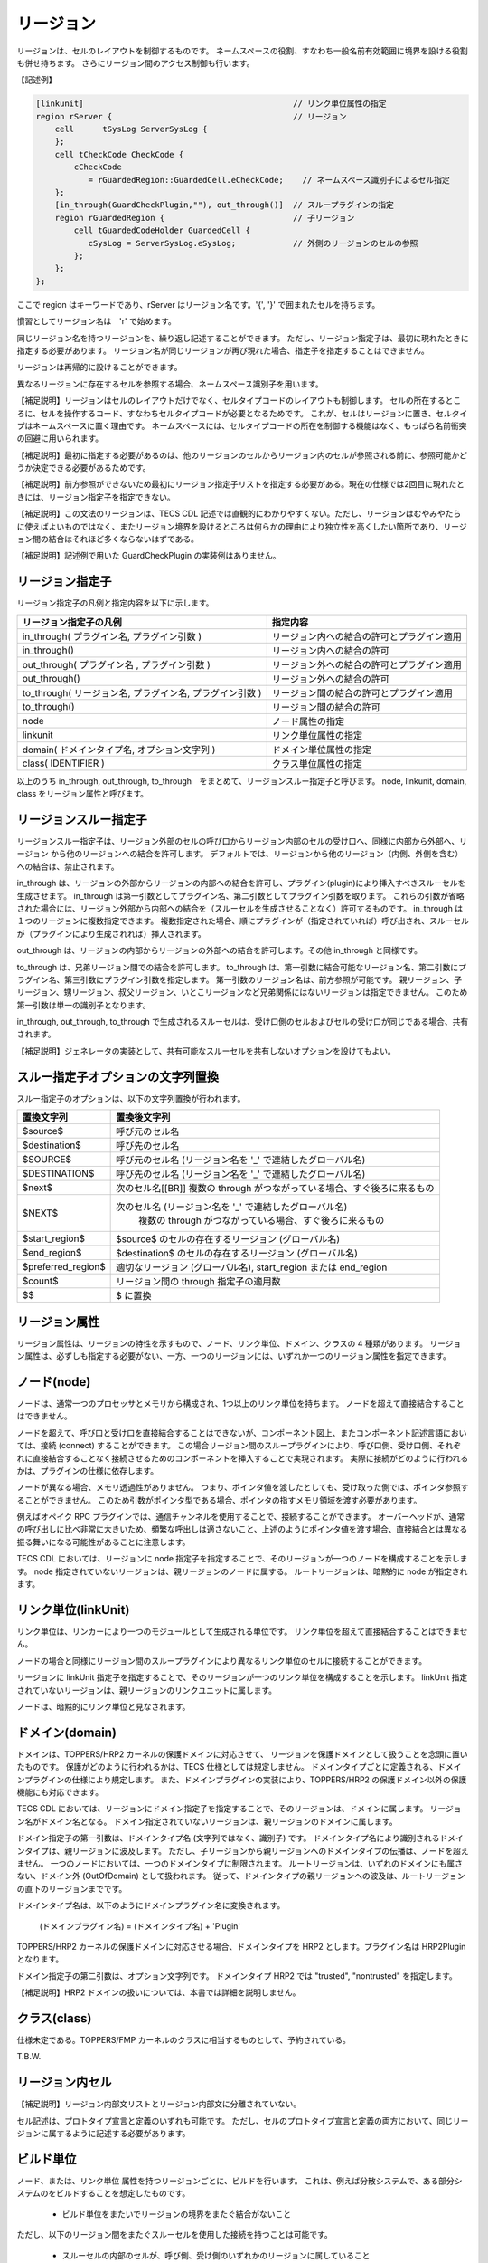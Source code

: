 .. _CDLref-region:

リージョン
==========

リージョンは、セルのレイアウトを制御するものです。
ネームスペースの役割、すなわち一般名前有効範囲に境界を設ける役割も併せ持ちます。
さらにリージョン間のアクセス制御も行います。

【記述例】

.. code-block:: tecs-cdl

  [linkunit]                                            // リンク単位属性の指定
  region rServer {                                      // リージョン
      cell	tSysLog	ServerSysLog {
      };
      cell tCheckCode CheckCode {
          cCheckCode
             = rGuardedRegion::GuardedCell.eCheckCode;    // ネームスペース識別子によるセル指定
      };
      [in_through(GuardCheckPlugin,""), out_through()]  // スループラグインの指定
      region rGuardedRegion {                           // 子リージョン
          cell tGuardedCodeHolder GuardedCell {
             cSysLog = ServerSysLog.eSysLog;            // 外側のリージョンのセルの参照
          };
      };
  };

ここで region はキーワードであり、rServer はリージョン名です。'{', '}' で囲まれたセルを持ちます。

慣習としてリージョン名は　'r' で始めます。

同じリージョン名を持つリージョンを、繰り返し記述することができます。
ただし、リージョン指定子は、最初に現れたときに指定する必要があります。
リージョン名が同じリージョンが再び現れた場合、指定子を指定することはできません。

リージョンは再帰的に設けることができます。

異なるリージョンに存在するセルを参照する場合、ネームスペース識別子を用います。

【補足説明】リージョンはセルのレイアウトだけでなく、セルタイプコードのレイアウトも制御します。
セルの所在するところに、セルを操作するコード、すなわちセルタイプコードが必要となるためです。
これが、セルはリージョンに置き、セルタイプはネームスペースに置く理由です。
ネームスペースには、セルタイプコードの所在を制御する機能はなく、もっぱら名前衝突の回避に用いられます。

【補足説明】最初に指定する必要があるのは、他のリージョンのセルからリージョン内のセルが参照される前に、参照可能かどうか決定できる必要があるためです。

【補足説明】前方参照ができないため最初にリージョン指定子リストを指定する必要がある。現在の仕様では2回目に現れたときには、リージョン指定子を指定できない。

【補足説明】この文法のリージョンは、TECS CDL 記述では直観的にわかりやすくない。ただし、リージョンはむやみやたらに使えばよいものではなく、またリージョン境界を設けるところは何らかの理由により独立性を高くしたい箇所であり、リージョン間の結合はそれほど多くならないはずである。

【補足説明】記述例で用いた GuardCheckPlugin の実装例はありません。

リージョン指定子
-----------------

リージョン指定子の凡例と指定内容を以下に示します。

+----------------------------------------------------------+--------------------------------------------+
| リージョン指定子の凡例                                   |  指定内容                                  |
+==========================================================+============================================+
| in_through( プラグイン名, プラグイン引数 )               | リージョン内への結合の許可とプラグイン適用 |
+----------------------------------------------------------+--------------------------------------------+
| in_through()  　　　　　　　　　　　　　　　　      　   | リージョン内への結合の許可                 |
+----------------------------------------------------------+--------------------------------------------+
| out_through( プラグイン名 , プラグイン引数 )             | リージョン外への結合の許可とプラグイン適用 |
+----------------------------------------------------------+--------------------------------------------+
| out_through()                                            | リージョン外への結合の許可                 |
+----------------------------------------------------------+--------------------------------------------+
| to_through( リージョン名, プラグイン名, プラグイン引数 ) | リージョン間の結合の許可とプラグイン適用   |
+----------------------------------------------------------+--------------------------------------------+
| to_through()                                             | リージョン間の結合の許可                   |
+----------------------------------------------------------+--------------------------------------------+
| node                                                     | ノード属性の指定                           |
+----------------------------------------------------------+--------------------------------------------+
| linkunit                                                 | リンク単位属性の指定                       |
+----------------------------------------------------------+--------------------------------------------+
| domain( ドメインタイプ名, オプション文字列 )             | ドメイン単位属性の指定                     |
+----------------------------------------------------------+--------------------------------------------+
| class( IDENTIFIER )                                      | クラス単位属性の指定                       |
+----------------------------------------------------------+--------------------------------------------+

以上のうち in_through, out_through, to_through　をまとめて、リージョンスルー指定子と呼びます。
node, linkunit, domain, class をリージョン属性と呼びます。

リージョンスルー指定子
------------------------------

リージョンスルー指定子は、リージョン外部のセルの呼び口からリージョン内部のセルの受け口へ、同様に内部から外部へ、リージョン から他のリージョンへの結合を許可します。
デフォルトでは、リージョンから他のリージョン（内側、外側を含む）への結合は、禁止されます。

in_through は、リージョンの外部からリージョンの内部への結合を許可し、プラグイン(plugin)により挿入すべきスルーセルを生成させます。
in_through は第一引数としてプラグイン名、第二引数としてプラグイン引数を取ります。
これらの引数が省略された場合には、リージョン外部から内部への結合を（スルーセルを生成させることなく）許可するものです。
in_through は１つのリージョンに複数指定できます。
複数指定された場合、順にプラグインが（指定されていれば）呼び出され、スルーセルが（プラグインにより生成されれば）挿入されます。

out_through は、リージョンの内部からリージョンの外部への結合を許可します。その他 in_through と同様です。

to_through は、兄弟リージョン間での結合を許可します。
to_through は、第一引数に結合可能なリージョン名、第二引数にプラグイン名、第三引数にプラグイン引数を指定します。
第一引数のリージョン名は、前方参照が可能です。
親リージョン、子リージョン、甥リージョン、叔父リージョン、いとこリージョンなど兄弟関係にはないリージョンは指定できません。
このため第一引数は単一の識別子となります。

in_through, out_through, to_through で生成されるスルーセルは、受け口側のセルおよびセルの受け口が同じである場合、共有されます。

【補足説明】ジェネレータの実装として、共有可能なスルーセルを共有しないオプションを設けてもよい。

スルー指定子オプションの文字列置換
--------------------------------------------

スルー指定子のオプションは、以下の文字列置換が行われます。

+----------------------+--------------------------------------------------------------------------------------------------------------+
|  置換文字列          |  置換後文字列                                                                                                |
+======================+==============================================================================================================+
| $source$             | 呼び元のセル名                                                                                               |
+----------------------+--------------------------------------------------------------------------------------------------------------+
| $destination$        | 呼び先のセル名                                                                                               |
+----------------------+--------------------------------------------------------------------------------------------------------------+
| $SOURCE$             | 呼び元のセル名 (リージョン名を '_' で連結したグローバル名)                                                   |
+----------------------+--------------------------------------------------------------------------------------------------------------+
| $DESTINATION$        | 呼び先のセル名 (リージョン名を '_' で連結したグローバル名)                                                   |
+----------------------+--------------------------------------------------------------------------------------------------------------+
| $next$               | 次のセル名[[BR]] 複数の through がつながっている場合、すぐ後ろに来るもの                                     |
+----------------------+--------------------------------------------------------------------------------------------------------------+
| $NEXT$               | 次のセル名 (リージョン名を '_' で連結したグローバル名)                                                       |
|                      |  複数の through がつながっている場合、すぐ後ろに来るもの                                                     |
+----------------------+--------------------------------------------------------------------------------------------------------------+
| $start_region$       | $source$ のセルの存在するリージョン (グローバル名)                                                           |
+----------------------+--------------------------------------------------------------------------------------------------------------+
| $end_region$         | $destination$ のセルの存在するリージョン (グローバル名)                                                      |
+----------------------+--------------------------------------------------------------------------------------------------------------+
| $preferred_region$   | 適切なリージョン (グローバル名), start_region または end_region                                              |
+----------------------+--------------------------------------------------------------------------------------------------------------+
| $count$              | リージョン間の through 指定子の適用数                                                                        |
+----------------------+--------------------------------------------------------------------------------------------------------------+
| $$                   | $ に置換                                                                                                     |
+----------------------+--------------------------------------------------------------------------------------------------------------+

リージョン属性
-----------------------------

リージョン属性は、リージョンの特性を示すもので、ノード、リンク単位、ドメイン、クラスの 4 種類があります。
リージョン属性は、必ずしも指定する必要がない、一方、一つのリージョンには、いずれか一つのリージョン属性を指定できます。

ノード(node)
-----------------------------

ノードは、通常一つのプロセッサとメモリから構成され、1つ以上のリンク単位を持ちます。
ノードを超えて直接結合することはできません。

ノードを超えて、呼び口と受け口を直接結合することはできないが、コンポーネント図上、またコンポーネント記述言語においては、接続 (connect) することができます。
この場合リージョン間のスループラグインにより、呼び口側、受け口側、それぞれに直接結合することなく接続させるためのコンポーネントを挿入することで実現されます。
実際に接続がどのように行われるかは、プラグインの仕様に依存します。

ノードが異なる場合、メモリ透過性がありません。
つまり、ポインタ値を渡したとしても、受け取った側では、ポインタ参照することができません。
このため引数がポインタ型である場合、ポインタの指すメモリ領域を渡す必要があります。

例えばオペイク RPC プラグインでは、通信チャンネルを使用することで、接続することができます。
オーバーヘッドが、通常の呼び出しに比べ非常に大きいため、頻繁な呼出しは適さないこと、上述のようにポインタ値を渡す場合、直接結合とは異なる振る舞いになる可能性があることに注意します。

TECS CDL においては、リージョンに node 指定子を指定することで、そのリージョンが一つのノードを構成することを示します。
node 指定されていないリージョンは、親リージョンのノードに属する。 ルートリージョンは、暗黙的に node が指定されます。

リンク単位(linkUnit)
-----------------------------

リンク単位は、リンカーにより一つのモジュールとして生成される単位です。
リンク単位を超えて直接結合することはできません。

ノードの場合と同様にリージョン間のスループラグインにより異なるリンク単位のセルに接続することができます。

リージョンに linkUnit 指定子を指定することで、そのリージョンが一つのリンク単位を構成することを示します。
linkUnit 指定されていないリージョンは、親リージョンのリンクユニットに属します。

ノードは、暗黙的にリンク単位と見なされます。

ドメイン(domain)
-----------------------------

ドメインは、TOPPERS/HRP2 カーネルの保護ドメインに対応させて、 リージョンを保護ドメインとして扱うことを念頭に置いたものです。 
保護がどのように行われるかは、TECS 仕様としては規定しません。
ドメインタイプごとに定義される、ドメインプラグインの仕様により規定します。
また、ドメインプラグインの実装により、TOPPERS/HRP2 の保護ドメイン以外の保護機能にも対応できます。

TECS CDL においては、リージョンにドメイン指定子を指定することで、そのリージョンは、ドメインに属します。
リージョン名がドメイン名となる。 ドメイン指定されていないリージョンは、親リージョンのドメインに属します。

ドメイン指定子の第一引数は、ドメインタイプ名 (文字列ではなく、識別子) です。
ドメインタイプ名により識別されるドメインタイプは、親リージョンに波及します。
ただし、子リージョンから親リージョンへのドメインタイプの伝播は、ノードを超えません。
一つのノードにおいては、一つのドメインタイプに制限されます。
ルートリージョンは、いずれのドメインにも属さない、ドメイン外 (OutOfDomain) として扱われます。
従って、ドメインタイプの親リージョンへの波及は、ルートリージョンの直下のリージョンまでです。

ドメインタイプ名は、以下のようにドメインプラグイン名に変換されます。

  (ドメインプラグイン名) = (ドメインタイプ名) + 'Plugin'

TOPPERS/HRP2 カーネルの保護ドメインに対応させる場合、ドメインタイプを HRP2 とします。プラグイン名は HRP2Plugin となります。

ドメイン指定子の第二引数は、オプション文字列です。
ドメインタイプ HRP2 では "trusted", "nontrusted" を指定します。

【補足説明】HRP2 ドメインの扱いについては、本書では詳細を説明しません。

クラス(class)
-----------------------------

仕様未定である。TOPPERS/FMP カーネルのクラスに相当するものとして、予約されている。

T.B.W.

リージョン内セル
-----------------------------

【補足説明】リージョン内部文リストとリージョン内部文に分離されていない。

セル記述は、プロトタイプ宣言と定義のいずれも可能です。
ただし、セルのプロトタイプ宣言と定義の両方において、同じリージョンに属するように記述する必要があります。

ビルド単位
-----------------------------

ノード、または、リンク単位 属性を持つリージョンごとに、ビルドを行います。
これは、例えば分散システムで、ある部分システムのをビルドすることを想定したものです。

 * ビルド単位をまたいでリージョンの境界をまたぐ結合がないこと

ただし、以下のリージョン間をまたぐスルーセルを使用した接続を持つことは可能です。

 * スルーセルの内部のセルが、呼び側、受け側のいずれかのリージョンに属していること
 * スルーセルの内部のセルが、リージョンをまたぐ結合を持たないこと

複数のシングルトンセルタイプのセル
-------------------------------------

シングルトンセルタイプのセルは、リンク単位ごとに、最大1つ置くことができます。

ルートネームスペースとルートリージョン
-----------------------------------------------

ルートネームスペースは、いずれのネームスペース文の内側ではないところです。
ルートネームにのみ構造体 struct, 型定義 typedef, 定数変数 const の定義を置くことができます。

ルートリージョンは、いずれのリージョン文の内側ではないところです。
ルートネームスペースとルートリージョンは、共通した名前の空間を持ちます。 
